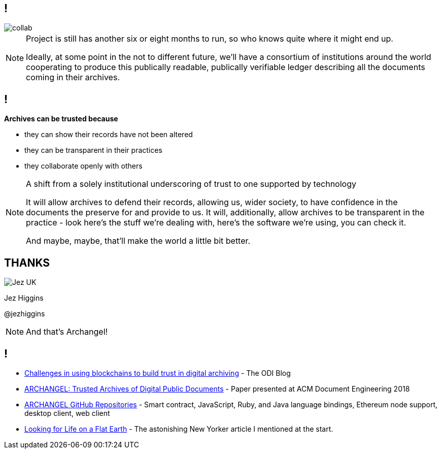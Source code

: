 == !

image::collab.png[]

[NOTE.speaker]
--
Project is still has another six or eight months to run, so who knows quite where it might end up.

Ideally, at some point in the not to different future, we'll have a consortium of institutions around the world cooperating to produce this publically readable, publically verifiable ledger describing all the documents coming in their archives.
--

== !

*Archives can be trusted because*

* they can show their records have not been altered

* they can be transparent in their practices

* they collaborate openly with others

[NOTE.speaker]
--
A shift from a solely institutional underscoring of trust to one supported by technology

It will allow archives to defend their records, allowing us, wider society, to have confidence in the documents the preserve for and provide to us.  It will, additionally, allow archives to be transparent in the practice - look here's the stuff we're dealing with, here's the software we're using, you can check it.

And maybe, maybe, that'll make the world a little bit better.
--

== THANKS

image::business-card-front.png["Jez UK", float="right", margin=0]

Jez Higgins

@jezhiggins

[NOTE.speaker]
--
And that's Archangel!
--

== !

* https://theodi.org/article/challenges-in-using-blockchain-to-build-trust-in-digital-archiving/[Challenges in using blockchains to build trust in digital archiving] - The ODI Blog

* https://arxiv.org/abs/1804.08342[ARCHANGEL: Trusted Archives of Digital Public Documents] - Paper presented at ACM Document Engineering 2018

* https://github.com/archangel-dlt[ARCHANGEL GitHub Repositories] - Smart contract, JavaScript, Ruby, and Java language bindings, Ethereum node support, desktop client, web client

* https://www.newyorker.com/science/elements/looking-for-life-on-a-flat-earth[Looking for Life on a Flat Earth] - The astonishing New Yorker article I mentioned at the start.
